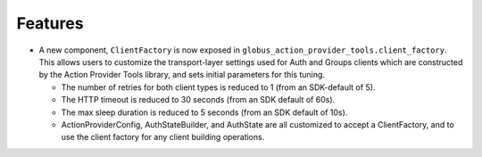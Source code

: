 Features
--------

- A new component, ``ClientFactory`` is now exposed in
  ``globus_action_provider_tools.client_factory``. This allows users to
  customize the transport-layer settings used for Auth and Groups clients which
  are constructed by the Action Provider Tools library, and sets initial
  parameters for this tuning.

  - The number of retries for both client types is reduced to 1 (from an
    SDK-default of 5).
  - The HTTP timeout is reduced to 30 seconds (from an SDK default of 60s).
  - The max sleep duration is reduced to 5 seconds (from an SDK default of
    10s).
  - ActionProviderConfig, AuthStateBuilder, and AuthState are all customized to
    accept a ClientFactory, and to use the client factory for any client
    building operations.
